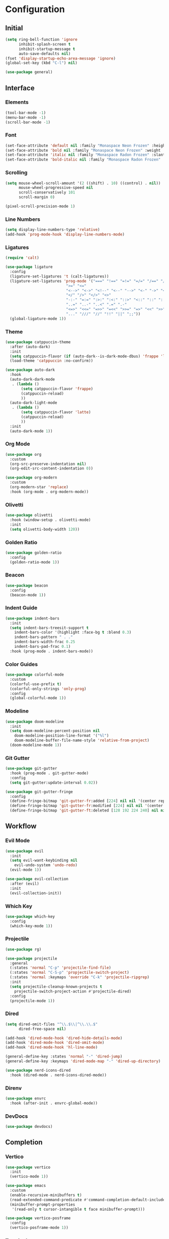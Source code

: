 * Configuration

#+PROPERTY: header-args:emacs-lisp :tangle yes

** Initial

#+begin_src emacs-lisp
(setq ring-bell-function 'ignore
      inhibit-splash-screen t
      inhibit-startup-message t
      auto-save-defaults nil)
(fset 'display-startup-echo-area-message 'ignore)
(global-set-key (kbd "C-l") nil)

(use-package general)
#+end_src


** Interface

*** Elements

#+begin_src emacs-lisp
(tool-bar-mode -1)
(menu-bar-mode -1)
(scroll-bar-mode -1)
#+end_src

*** Font

#+begin_src emacs-lisp
(set-face-attribute 'default nil :family "Monaspace Neon Frozen" :height 110)
(set-face-attribute 'bold nil :family "Monaspace Neon Frozen" :weight 'bold)
(set-face-attribute 'italic nil :family "Monaspace Radon Frozen" :slant 'italic)
(set-face-attribute 'bold-italic nil :family "Monaspace Radon Frozen" :slant 'italic :weight 'bold)
#+end_src

*** Scrolling

#+begin_src emacs-lisp
(setq mouse-wheel-scroll-amount '(2 ((shift) . 10) ((control) . nil))
      mouse-wheel-progressive-speed nil
      scroll-conservatively 101
      scroll-margin 0)

(pixel-scroll-precision-mode 1)
#+end_src

*** Line Numbers

#+begin_src emacs-lisp
(setq display-line-numbers-type 'relative)
(add-hook 'prog-mode-hook 'display-line-numbers-mode)
#+end_src

*** Ligatures

#+begin_src emacs-lisp
(require 'calt)

(use-package ligature
  :config
  (ligature-set-ligatures 't (calt-ligatures))
  (ligature-set-ligatures 'prog-mode '("===" "!==" "=!=" "=/=" "/==" "/=" "#=" "==" "!=" "~~" "=~" "!~"
					       ">=" "<="
					       "<-->" "<->" "<!--" "<--" "-->" "<-" "->" "<~>" "<~~" "~~>" "<~" "~>"
					       "</" "/>" "</>" "<>"
					       "-:-" "=:=" ":>:" ":<:" "::>" "<::" "::" ":::"
					       "..=" "..-" "..<" ".=" ".-"
					       "<=>" "<<=" "=>>" "=<<" ">>=" "=>" "<<" ">>"
					       "..." "///" "//" "!!" "||" ";;"))
  (global-ligature-mode 1))
#+end_src

*** Theme

#+begin_src emacs-lisp
(use-package catppuccin-theme
  :after (auto-dark)
  :init
  (setq catppuccin-flavor (if (auto-dark--is-dark-mode-dbus) 'frappe 'latte))
  (load-theme 'catppuccin :no-confirm))

(use-package auto-dark
  :hook
  (auto-dark-dark-mode
   . (lambda ()
       (setq catppuccin-flavor 'frappe)
       (catppuccin-reload)
       ))
  (auto-dark-light-mode
   . (lambda ()
       (setq catppuccin-flavor 'latte)
       (catppuccin-reload)
       ))
  :init
  (auto-dark-mode 1))
#+end_src

*** Org Mode

#+begin_src emacs-lisp
(use-package org
  :custom
  (org-src-preserve-indentation nil)
  (org-edit-src-content-indentation 0))

(use-package org-modern
  :custom
  (org-modern-star 'replace)
  :hook (org-mode . org-modern-mode))
#+end_src

*** Olivetti

#+begin_src emacs-lisp
(use-package olivetti
  :hook (window-setup . olivetti-mode)
  :init
  (setq olivetti-body-width 120))
#+end_src

*** Golden Ratio

#+begin_src emacs-lisp
(use-package golden-ratio
  :config
  (golden-ratio-mode 1))
#+end_src

*** Beacon

#+begin_src emacs-lisp
(use-package beacon
  :config
  (beacon-mode 1))
#+end_src

*** Indent Guide

#+begin_src emacs-lisp
(use-package indent-bars
  :init
  (setq indent-bars-treesit-support t
	indent-bars-color '(highlight :face-bg t :blend 0.3)
	indent-bars-pattern " . ."
	indent-bars-width-frac 0.25
	indent-bars-pad-frac 0.1)
  :hook (prog-mode . indent-bars-mode))
#+end_src

*** Color Guides

#+begin_src emacs-lisp
(use-package colorful-mode
  :custom
  (colorful-use-prefix t)
  (colorful-only-strings 'only-prog)
  :config
  (global-colorful-mode 1))
#+end_src

*** Modeline

#+begin_src emacs-lisp
(use-package doom-modeline
  :init
  (setq doom-modeline-percent-position nil
	doom-modeline-position-line-format '("%l")
	doom-modeline-buffer-file-name-style 'relative-from-project)
  (doom-modeline-mode 1))
#+end_src

*** Git Gutter

#+begin_src emacs-lisp
(use-package git-gutter
  :hook (prog-mode . git-gutter-mode)
  :config
  (setq git-gutter:update-interval 0.02))

(use-package git-gutter-fringe
  :config
  (define-fringe-bitmap 'git-gutter-fr:added [224] nil nil '(center repeated))
  (define-fringe-bitmap 'git-gutter-fr:modified [224] nil nil '(center repeated))
  (define-fringe-bitmap 'git-gutter-ft:deleted [128 192 224 240] nil nil 'bottom))
#+end_src


** Workflow

*** Evil Mode

#+begin_src emacs-lisp
(use-package evil
  :init
  (setq evil-want-keybinding nil
	evil-undo-system 'undo-redo)
  (evil-mode 1))

(use-package evil-collection
  :after (evil)
  :init
  (evil-collection-init))
#+end_src

*** Which Key

#+begin_src emacs-lisp
(use-package which-key
  :config
  (which-key-mode 1))
#+end_src

*** Projectile

#+begin_src emacs-lisp
(use-package rg)

(use-package projectile
  :general
  (:states 'normal "C-p" 'projectile-find-file)
  (:states 'normal "C-S-p" 'propjectile-switch-project)
  (:states 'normal :keymaps 'override "C-k" 'projectile-ripgrep)
  :init
  (setq projectile-cleanup-known-projects t
	projectile-switch-project-action #'projectile-dired)
  :config
  (projectile-mode 1))
#+end_src

*** Dired

#+begin_src emacs-lisp
(setq dired-omit-files "^\\.$\\|^\\.\\.$"
      dired-free-space nil)

(add-hook 'dired-mode-hook 'dired-hide-details-mode)
(add-hook 'dired-mode-hook 'dired-omit-mode)
(add-hook 'dired-mode-hook 'hl-line-mode)

(general-define-key :states 'normal "-" 'dired-jump)
(general-define-key :keymaps 'dired-mode-map "-" 'dired-up-directory)

(use-package nerd-icons-dired
  :hook (dired-mode . nerd-icons-dired-mode))
#+end_src

*** Direnv

#+begin_src emacs-lisp
(use-package envrc
  :hook (after-init . envrc-global-mode))
#+end_src

*** DevDocs

#+begin_src emacs-lisp
(use-package devdocs)
#+end_src


** Completion

*** Vertico

#+begin_src emacs-lisp
(use-package vertico
  :init
  (vertico-mode 1))

(use-package emacs
  :custom
  (enable-recursive-minibuffers t)
  (read-extended-command-predicate #'command-completion-default-include-p)
  (minibuffer-prompt-properties
   '(read-only t cursor-intangible t face minibuffer-prompt)))

(use-package vertico-posframe
  :config
  (vertico-posframe-mode 1))
#+end_src

*** Terminal

#+begin_src emacs-lisp
(use-package vterm
  :general
  (:states 'normal "C-\\" 'vterm))
#+end_src

*** Orderless

#+begin_src emacs-lisp
(use-package orderless
  :custom
  (completion-styles '(orderless basic))
  (completion-category-defaults nil)
  (completion-category-overrides '((file (styles partial-completion)))))
#+end_src

*** Consult

#+begin_src emacs-lisp
(use-package consult
  :init
  (advice-add #'register-preview :override #'consult-register-window)
  (setq register-preview-delay 0.5)

  (setq xref-show-xrefs-function #'consult-xref
        xref-show-definitions-function #'consult-xref))
#+end_src

*** Marginalia

#+begin_src emacs-lisp
(use-package marginalia
  :init
  (marginalia-mode 1))
#+end_src

*** Corfu

#+begin_src emacs-lisp
(use-package corfu
  :custom
  (corfu-cycle t)
  (corfu-preselect 'prompt)
  :bind
  (:map corfu-map
	("TAB" . corfu-next)
	([tab] . corfu-next)
	("S-TAB" . corfu-previous)
	([backtab] . corfu-previous))
  :init
  (global-corfu-mode 1))

(use-package emacs
  :custom
  (tab-always-indent 'complete)
  (text-mode-ispell-word-completion nil)
  (read-extended-command-predicate #'command-completion-default-include-p))
#+end_src

#+begin_src emacs-lisp
(use-package corfu-candidate-overlay
  :after (corfu)
  :config
  (corfu-candidate-overlay-mode 1))
#+end_src

#+begin_src emacs-lisp
(use-package kind-icon
  :after (corfu)
  :config
  (add-to-list 'corfu-margin-formatters #'kind-icon-margin-formatter))
#+end_src

*** Cape

#+begin_src emacs-lisp
(use-package cape
  :init
  (add-hook 'completion-at-point-functions #'cape-dabbrev)
  (add-hook 'completion-at-point-functions #'cape-file)
  (add-hook 'completion-at-point-functions #'cape-elisp-block))
#+end_src


** Features

*** Tree-sitter

#+begin_src emacs-lisp
(use-package tree-sitter-lib
  :ensure nil
  :config
  (set-tree-sitter-lib-path))

(use-package treesit-auto
  :config
  (global-treesit-auto-mode))
#+end_src

*** LSP

#+begin_src emacs-lisp
(require 'lsp)

(use-package lsp-mode
  :hook (lsp-mode . lsp-enable-which-key-integration)
  :init
  (setq lsp-keymap-prefix "C-c l")
  :commands (lsp lsp-deferred))

(use-package lsp-ui
  :init
  (setq lsp-ui-sideline-show-diagnostics t
	lsp-ui-sideline-show-hover t
	lsp-ui-doc-enable t)
  :commands lsp-ui-mode)
#+end_src

*** Formatting

#+begin_src emacs-lisp
(defvar formatters '())

(use-package format-all
  :init
  :commands format-all-mode
  :hook ((prog-mode . format-all-mode)
	 (after-init . (lambda ()
			 (setq format-all-formatters formatters)))))
#+end_src


** Languages

*** C

#+begin_src emacs-lisp
(add-hook 'c-ts-mode-hook #'lsp-deferred)
(add-to-list 'formatters '("C" clang-format))
#+end_src

*** C++

#+begin_src emacs-lisp
(add-hook 'c++-ts-mode-hook #'lsp-deferred)
(add-to-list 'formatters '("C++" clang-format))
#+end_src

*** Rust

#+begin_src emacs-lisp
(use-package rust-mode
  :init
  (setq rust-mode-treesitter-derive t)
  (add-to-list 'formatters '("Rust" rustfmt))
  :hook ((rust-mode . (lambda () (setq indent-tabs-mode nil)))
	 (rust-mode . prettify-symbols-mode)
	 (rust-mode . lsp-deferred)))
#+end_src

*** Nix

#+begin_src emacs-lisp
(use-package nix-ts-mode
  :init
  (add-to-list 'formatters '("Nix" nixfmt))
  :hook (nix-ts-mode . lsp-deferred)
  :mode "\\.nix\\'")
#+end_src
